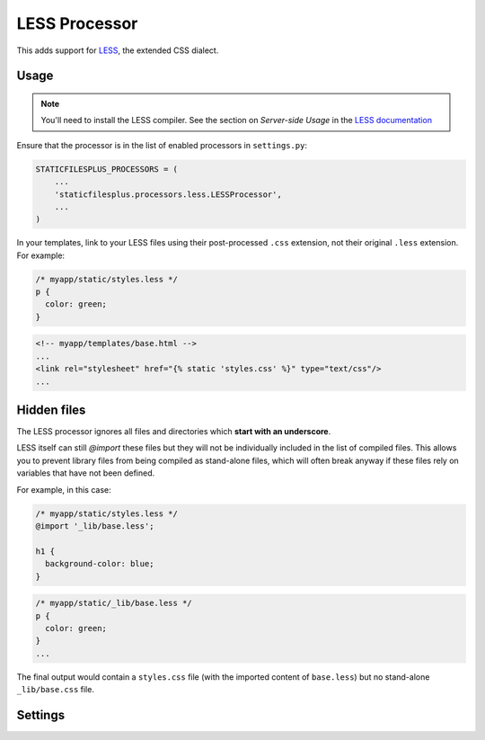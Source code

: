 LESS Processor
=================

This adds support for LESS_, the extended CSS dialect.

Usage
-----

.. note:: You'll need to install the LESS compiler. See the section on `Server-side Usage`
          in the `LESS documentation`_

Ensure that the processor is in the list of enabled processors in ``settings.py``:

.. code-block:: python

  STATICFILESPLUS_PROCESSORS = (
      ...
      'staticfilesplus.processors.less.LESSProcessor',
      ...
  )

In your templates, link to your LESS files using their post-processed ``.css`` extension,
not their original  ``.less`` extension. For example:

.. code-block:: css

  /* myapp/static/styles.less */
  p {
    color: green;
  }


.. code-block:: html

  <!-- myapp/templates/base.html -->
  ...
  <link rel="stylesheet" href="{% static 'styles.css' %}" type="text/css"/>
  ...


Hidden files
------------

The LESS processor ignores all files and directories which **start with an underscore**.

LESS itself can still `@import` these files but they will not be individually included in
the list of compiled files. This allows you to prevent library files from being compiled as
stand-alone files, which will often break anyway if these files rely on variables that have not
been defined.

For example, in this case:

.. code-block:: css

  /* myapp/static/styles.less */
  @import '_lib/base.less';
  
  h1 {
    background-color: blue;
  }

.. code-block:: css

  /* myapp/static/_lib/base.less */
  p {
    color: green;
  }
  ...

The final output would contain a ``styles.css`` file (with the imported content of
``base.less``) but no stand-alone ``_lib/base.css`` file.


Settings
--------

.. attribute:: STATICFILESPLUS_LESS_COMPRESS

    :default: the opposite of ``DEBUG``

    Passes the ``--compress`` flag to the LESS compiler to produce minified output suitable
    for production.

.. _LESS: http://lesscss.org/
.. _`LESS documentation`: http://lesscss.org/#usage
